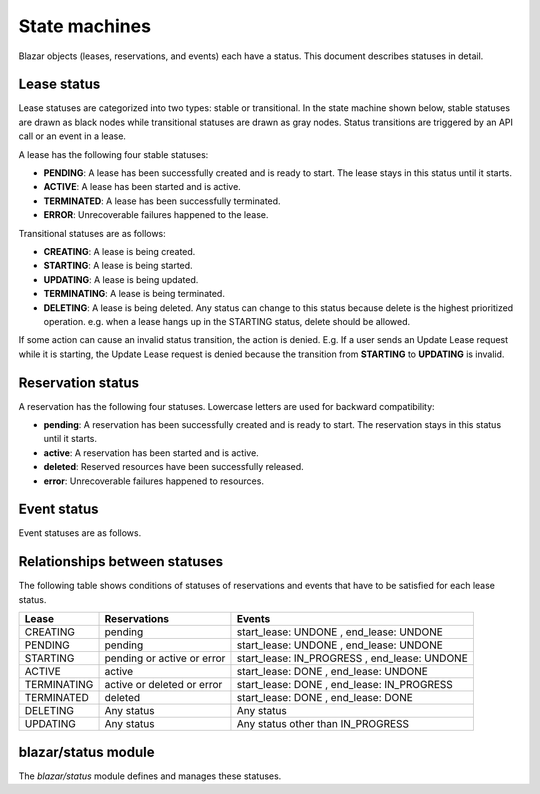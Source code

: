 ==============
State machines
==============

Blazar objects (leases, reservations, and events) each have a status. This
document describes statuses in detail.

Lease status
============

Lease statuses are categorized into two types: stable or transitional.
In the state machine shown below, stable statuses are drawn as black nodes
while transitional statuses are drawn as gray nodes. Status transitions are
triggered by an API call or an event in a lease.

A lease has the following four stable statuses:

* **PENDING**: A lease has been successfully created and is ready to start.
  The lease stays in this status until it starts.

* **ACTIVE**: A lease has been started and is active.

* **TERMINATED**: A lease has been successfully terminated.

* **ERROR**: Unrecoverable failures happened to the lease.

Transitional statuses are as follows:

* **CREATING**: A lease is being created.

* **STARTING**: A lease is being started.

* **UPDATING**: A lease is being updated.

* **TERMINATING**: A lease is being terminated.

* **DELETING**: A lease is being deleted. Any status can change to this status
  because delete is the highest prioritized operation. e.g. when a lease hangs
  up in the STARTING status, delete should be allowed.

If some action can cause an invalid status transition, the action is denied.
E.g. If a user sends an Update Lease request while it is starting, the Update
Lease request is denied because the transition from **STARTING** to
**UPDATING** is invalid.

.. image:: ../images/lease_statuses.png
   :width: 600 px

Reservation status
==================

A reservation has the following four statuses. Lowercase letters are used for
backward compatibility:

* **pending**: A reservation has been successfully created and is ready to
  start. The reservation stays in this status until it starts.

* **active**: A reservation has been started and is active.

* **deleted**: Reserved resources have been successfully released.

* **error**: Unrecoverable failures happened to resources.

.. image:: ../images/reservation_statuses.png
   :width: 600 px

Event status
============

Event statuses are as follows.

.. image:: ../images/event_statuses.png
   :width: 600 px

Relationships between statuses
==============================

The following table shows conditions of statuses of reservations and events
that have to be satisfied for each lease status.

+-------------+-------------------+--------------------------+
| Lease       | Reservations      | Events                   |
+=============+===================+==========================+
| CREATING    | pending           | start_lease: UNDONE      |
|             |                   | , end_lease: UNDONE      |
+-------------+-------------------+--------------------------+
| PENDING     | pending           | start_lease: UNDONE      |
|             |                   | , end_lease: UNDONE      |
+-------------+-------------------+--------------------------+
| STARTING    | pending or active | start_lease: IN_PROGRESS |
|             | or error          | , end_lease: UNDONE      |
+-------------+-------------------+--------------------------+
| ACTIVE      | active            | start_lease: DONE        |
|             |                   | , end_lease: UNDONE      |
+-------------+-------------------+--------------------------+
| TERMINATING | active or deleted | start_lease: DONE        |
|             | or error          | , end_lease: IN_PROGRESS |
+-------------+-------------------+--------------------------+
| TERMINATED  | deleted           | start_lease: DONE        |
|             |                   | , end_lease: DONE        |
+-------------+-------------------+--------------------------+
| DELETING    | Any status        | Any status               |
+-------------+-------------------+--------------------------+
| UPDATING    | Any status        | Any status other than    |
|             |                   | IN_PROGRESS              |
+-------------+-------------------+--------------------------+

blazar/status module
====================

The *blazar/status* module defines and manages these statuses.
